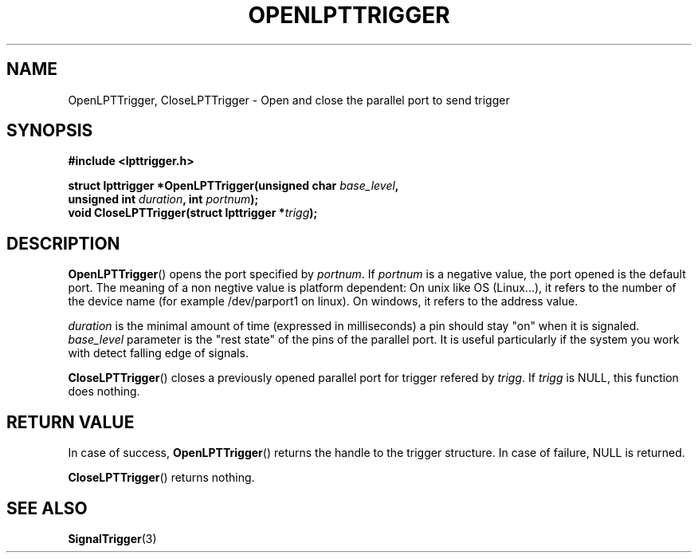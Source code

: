 .\"Copyright 2010 (c) EPFL
.TH OPENLPTTRIGGER 3 2010 "EPFL" "lpttrigger library manual"
.SH NAME
OpenLPTTrigger, CloseLPTTrigger - Open and close the parallel port to send trigger
.SH SYNOPSIS
.LP
.B #include <lpttrigger.h>
.sp
.BI "struct lpttrigger *OpenLPTTrigger(unsigned char " base_level ","
.br
.BI "                                  unsigned int " duration ", int " portnum ");"
.br
.BI "void CloseLPTTrigger(struct lpttrigger *" trigg ");"
.br
.SH DESCRIPTION
.LP
\fBOpenLPTTrigger\fP() opens the port specified by \fIportnum\fP. If
\fIportnum\fP is a negative value, the port opened is the default port. The
meaning of a non negtive value is platform dependent: On unix like OS
(Linux...), it refers to the number of the device name (for example
/dev/parport1 on linux).  On windows, it refers to the address value.
.LP
\fIduration\fP is the minimal amount of time (expressed in milliseconds) a pin
should stay "on" when it is signaled. \fIbase_level\fP parameter is the "rest
state" of the pins of the parallel port. It is useful particularly if the
system you work with detect falling edge of signals.
.LP
\fBCloseLPTTrigger\fP() closes a previously opened parallel port for trigger
refered by \fItrigg\fP. If \fItrigg\fP is NULL, this function does nothing.
.SH "RETURN VALUE"
.LP
In case of success, \fBOpenLPTTrigger\fP() returns the handle to the trigger
structure. In case of failure, NULL is returned.
.LP
\fBCloseLPTTrigger\fP() returns nothing.
.SH "SEE ALSO"
.BR SignalTrigger (3)

